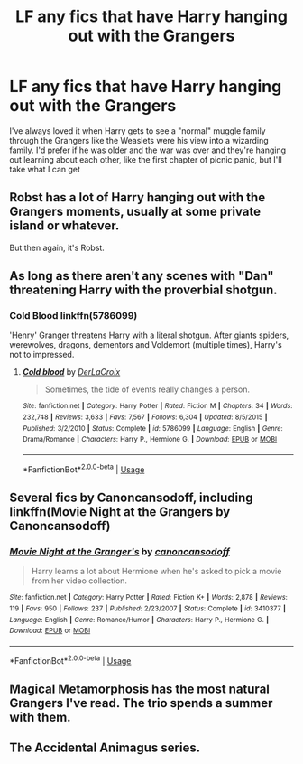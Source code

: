 #+TITLE: LF any fics that have Harry hanging out with the Grangers

* LF any fics that have Harry hanging out with the Grangers
:PROPERTIES:
:Author: Parthox
:Score: 3
:DateUnix: 1581700310.0
:DateShort: 2020-Feb-14
:FlairText: Request
:END:
I've always loved it when Harry gets to see a "normal" muggle family through the Grangers like the Weaslets were his view into a wizarding family. I'd prefer if he was older and the war was over and they're hanging out learning about each other, like the first chapter of picnic panic, but I'll take what I can get


** Robst has a lot of Harry hanging out with the Grangers moments, usually at some private island or whatever.

But then again, it's Robst.
:PROPERTIES:
:Author: will1707
:Score: 5
:DateUnix: 1581703228.0
:DateShort: 2020-Feb-14
:END:


** As long as there aren't any scenes with "Dan" threatening Harry with the proverbial shotgun.
:PROPERTIES:
:Author: turbinicarpus
:Score: 4
:DateUnix: 1581711166.0
:DateShort: 2020-Feb-14
:END:

*** Cold Blood linkffn(5786099)

'Henry' Granger threatens Harry with a literal shotgun. After giants spiders, werewolves, dragons, dementors and Voldemort (multiple times), Harry's not to impressed.
:PROPERTIES:
:Author: streakermaximus
:Score: 2
:DateUnix: 1581748174.0
:DateShort: 2020-Feb-15
:END:

**** [[https://www.fanfiction.net/s/5786099/1/][*/Cold blood/*]] by [[https://www.fanfiction.net/u/1679315/DerLaCroix][/DerLaCroix/]]

#+begin_quote
  Sometimes, the tide of events really changes a person.
#+end_quote

^{/Site/:} ^{fanfiction.net} ^{*|*} ^{/Category/:} ^{Harry} ^{Potter} ^{*|*} ^{/Rated/:} ^{Fiction} ^{M} ^{*|*} ^{/Chapters/:} ^{34} ^{*|*} ^{/Words/:} ^{232,748} ^{*|*} ^{/Reviews/:} ^{3,633} ^{*|*} ^{/Favs/:} ^{7,567} ^{*|*} ^{/Follows/:} ^{6,304} ^{*|*} ^{/Updated/:} ^{8/5/2015} ^{*|*} ^{/Published/:} ^{3/2/2010} ^{*|*} ^{/Status/:} ^{Complete} ^{*|*} ^{/id/:} ^{5786099} ^{*|*} ^{/Language/:} ^{English} ^{*|*} ^{/Genre/:} ^{Drama/Romance} ^{*|*} ^{/Characters/:} ^{Harry} ^{P.,} ^{Hermione} ^{G.} ^{*|*} ^{/Download/:} ^{[[http://www.ff2ebook.com/old/ffn-bot/index.php?id=5786099&source=ff&filetype=epub][EPUB]]} ^{or} ^{[[http://www.ff2ebook.com/old/ffn-bot/index.php?id=5786099&source=ff&filetype=mobi][MOBI]]}

--------------

*FanfictionBot*^{2.0.0-beta} | [[https://github.com/tusing/reddit-ffn-bot/wiki/Usage][Usage]]
:PROPERTIES:
:Author: FanfictionBot
:Score: 2
:DateUnix: 1581748204.0
:DateShort: 2020-Feb-15
:END:


** Several fics by Canoncansodoff, including linkffn(Movie Night at the Grangers by Canoncansodoff)
:PROPERTIES:
:Author: verysleepy8
:Score: 3
:DateUnix: 1581715507.0
:DateShort: 2020-Feb-15
:END:

*** [[https://www.fanfiction.net/s/3410377/1/][*/Movie Night at the Granger's/*]] by [[https://www.fanfiction.net/u/1223678/canoncansodoff][/canoncansodoff/]]

#+begin_quote
  Harry learns a lot about Hermione when he's asked to pick a movie from her video collection.
#+end_quote

^{/Site/:} ^{fanfiction.net} ^{*|*} ^{/Category/:} ^{Harry} ^{Potter} ^{*|*} ^{/Rated/:} ^{Fiction} ^{K+} ^{*|*} ^{/Words/:} ^{2,878} ^{*|*} ^{/Reviews/:} ^{119} ^{*|*} ^{/Favs/:} ^{950} ^{*|*} ^{/Follows/:} ^{237} ^{*|*} ^{/Published/:} ^{2/23/2007} ^{*|*} ^{/Status/:} ^{Complete} ^{*|*} ^{/id/:} ^{3410377} ^{*|*} ^{/Language/:} ^{English} ^{*|*} ^{/Genre/:} ^{Romance/Humor} ^{*|*} ^{/Characters/:} ^{Harry} ^{P.,} ^{Hermione} ^{G.} ^{*|*} ^{/Download/:} ^{[[http://www.ff2ebook.com/old/ffn-bot/index.php?id=3410377&source=ff&filetype=epub][EPUB]]} ^{or} ^{[[http://www.ff2ebook.com/old/ffn-bot/index.php?id=3410377&source=ff&filetype=mobi][MOBI]]}

--------------

*FanfictionBot*^{2.0.0-beta} | [[https://github.com/tusing/reddit-ffn-bot/wiki/Usage][Usage]]
:PROPERTIES:
:Author: FanfictionBot
:Score: 2
:DateUnix: 1581715525.0
:DateShort: 2020-Feb-15
:END:


** Magical Metamorphosis has the most natural Grangers I've read. The trio spends a summer with them.
:PROPERTIES:
:Score: 1
:DateUnix: 1581725441.0
:DateShort: 2020-Feb-15
:END:


** The Accidental Animagus series.
:PROPERTIES:
:Author: YOB1997
:Score: 0
:DateUnix: 1581711165.0
:DateShort: 2020-Feb-14
:END:
